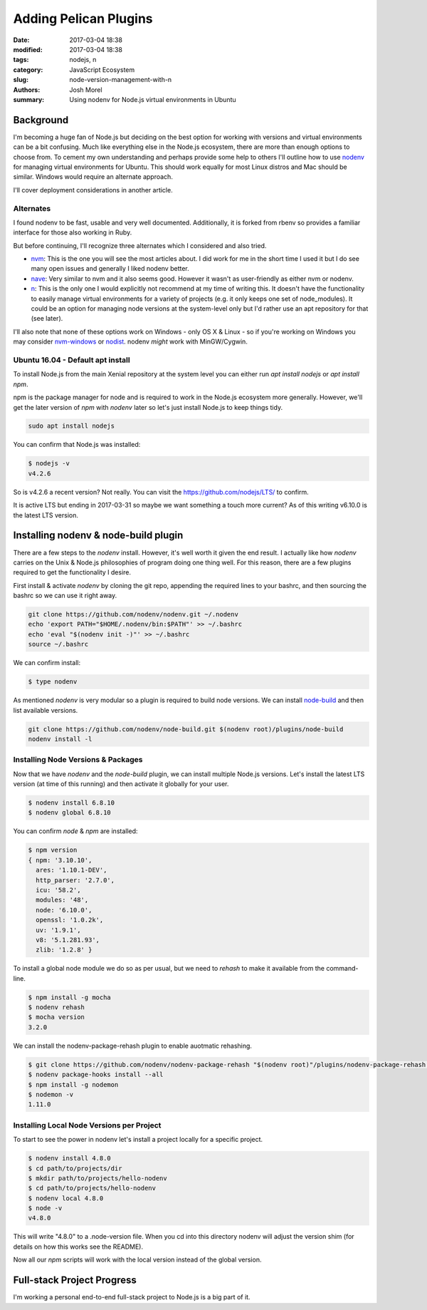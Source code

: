 Adding Pelican Plugins
######################
:date: 2017-03-04 18:38
:modified: 2017-03-04 18:38
:tags: nodejs, n
:category: JavaScript Ecosystem
:slug: node-version-management-with-n
:authors: Josh Morel
:summary: Using nodenv for Node.js virtual environments in Ubuntu

Background
----------

I'm becoming a huge fan of Node.js but deciding on the best option for working with versions and virtual environments can be a bit confusing. Much like everything else in the Node.js ecosystem, there are more than enough options to choose from. To cement my own understanding and perhaps provide some help to others I'll outline how to use `nodenv <https://github.com/nodenv/nodenv>`_ for managing virtual environments for Ubuntu. This should work equally for most Linux distros and Mac should be similar. Windows would require an alternate approach.

I'll cover deployment considerations in another article.

Alternates
~~~~~~~~~~

I found nodenv to be fast, usable and very well documented. Additionally, it is forked from rbenv so provides a familiar interface for those also working in Ruby.

But before continuing, I'll recognize three alternates which I considered and also tried.

* `nvm <https://github.com/creationix/nvm>`_: This is the one you will see the most articles about. I did work for me in the short time I used it but I do see many open issues and generally I liked nodenv better.
* `nave <https://github.com/isaacs/nave>`_: Very similar to nvm and it also seems good. However it wasn't as user-friendly as either nvm or nodenv.
* `n <https://github.com/tj/nv>`_: This is the only one I would explicitly not recommend at my time of writing this. It doesn't have the functionality to easily manage virtual environments for a variety of projects (e.g. it only keeps one set of node_modules). It could be an option for managing node versions at the system-level only but I'd rather use an apt repository for that (see later).

I'll also note that none of these options work on Windows - only OS X & Linux - so if you're working on Windows you may consider `nvm-windows <https://github.com/coreybutler/nvm-windows>`_ or `nodist <https://github.com/marcelklehr/nodist>`_. nodenv *might* work with MinGW/Cygwin.

Ubuntu 16.04 - Default apt install
~~~~~~~~~~~~~~~~~~~~~~~~~~~~~~~~~~

To install Node.js from the main Xenial repository at the system level you can either run `apt install nodejs` or `apt install npm`.

npm is the package manager for node and is required to work in the Node.js ecosystem more generally. However, we'll get the later version of `npm` with `nodenv` later so let's just install Node.js to keep things tidy.

.. code-block:: console

   sudo apt install nodejs

You can confirm that Node.js was installed:

.. code-block:: console

   $ nodejs -v
   v4.2.6

So is v4.2.6 a recent version? Not really. You can visit the `https://github.com/nodejs/LTS/ <Node.js Long-term Support Working Group>`_ to confirm.

It is active LTS but ending in 2017-03-31 so maybe we want something a touch more current? As of this writing v6.10.0 is the latest LTS version.

Installing nodenv & node-build plugin
-------------------------------------

There are a few steps to the `nodenv` install. However, it's well worth it given the end result. I actually like how `nodenv` carries on the Unix & Node.js philosophies of program doing one thing well. For this reason, there are a few plugins required to get the functionality I desire.

First install & activate `nodenv` by cloning the git repo, appending the required lines to your bashrc, and then sourcing the bashrc so we can use it right away.

.. code-block:: console

   git clone https://github.com/nodenv/nodenv.git ~/.nodenv
   echo 'export PATH="$HOME/.nodenv/bin:$PATH"' >> ~/.bashrc
   echo 'eval "$(nodenv init -)"' >> ~/.bashrc
   source ~/.bashrc

We can confirm install:

.. code-block:: console

   $ type nodenv

As mentioned `nodenv` is very modular so a plugin is required to build node versions. We can install `node-build <https://github.com/nodenv/node-build#readme>`_ and then list available versions.

.. code-block:: console

   git clone https://github.com/nodenv/node-build.git $(nodenv root)/plugins/node-build
   nodenv install -l

Installing Node Versions & Packages
~~~~~~~~~~~~~~~~~~~~~~~~~~~~~~~~~~~

Now that we have `nodenv` and the `node-build` plugin, we can install multiple Node.js versions. Let's install the latest LTS version (at time of this running) and then activate it globally for your user.

.. code-block:: console

   $ nodenv install 6.8.10
   $ nodenv global 6.8.10

You can confirm `node` & `npm` are installed:

.. code-block:: console

   $ npm version
   { npm: '3.10.10',
     ares: '1.10.1-DEV',
     http_parser: '2.7.0',
     icu: '58.2',
     modules: '48',
     node: '6.10.0',
     openssl: '1.0.2k',
     uv: '1.9.1',
     v8: '5.1.281.93',
     zlib: '1.2.8' }

To install a global node module we do so as per usual, but we need to `rehash` to make it available from the command-line.

.. code-block:: console

   $ npm install -g mocha
   $ nodenv rehash
   $ mocha version
   3.2.0

We can install the nodenv-package-rehash plugin to enable auotmatic rehashing.

.. code-block:: console

   $ git clone https://github.com/nodenv/nodenv-package-rehash "$(nodenv root)"/plugins/nodenv-package-rehash.git
   $ nodenv package-hooks install --all
   $ npm install -g nodemon
   $ nodemon -v
   1.11.0

Installing Local Node Versions per Project
~~~~~~~~~~~~~~~~~~~~~~~~~~~~~~~~~~~~~~~~~~

To start to see the power in nodenv let's install a project locally for a specific project.

.. code-block:: console

   $ nodenv install 4.8.0
   $ cd path/to/projects/dir
   $ mkdir path/to/projects/hello-nodenv
   $ cd path/to/projects/hello-nodenv
   $ nodenv local 4.8.0
   $ node -v
   v4.8.0


This will write "4.8.0" to a .node-version file. When you cd into this directory nodenv will adjust the version shim (for details on how this works see the README).

Now all our `npm` scripts will work with the local version instead of the global version.


Full-stack Project Progress
---------------------------

I'm working a personal end-to-end full-stack project to Node.js is a big part of it.

